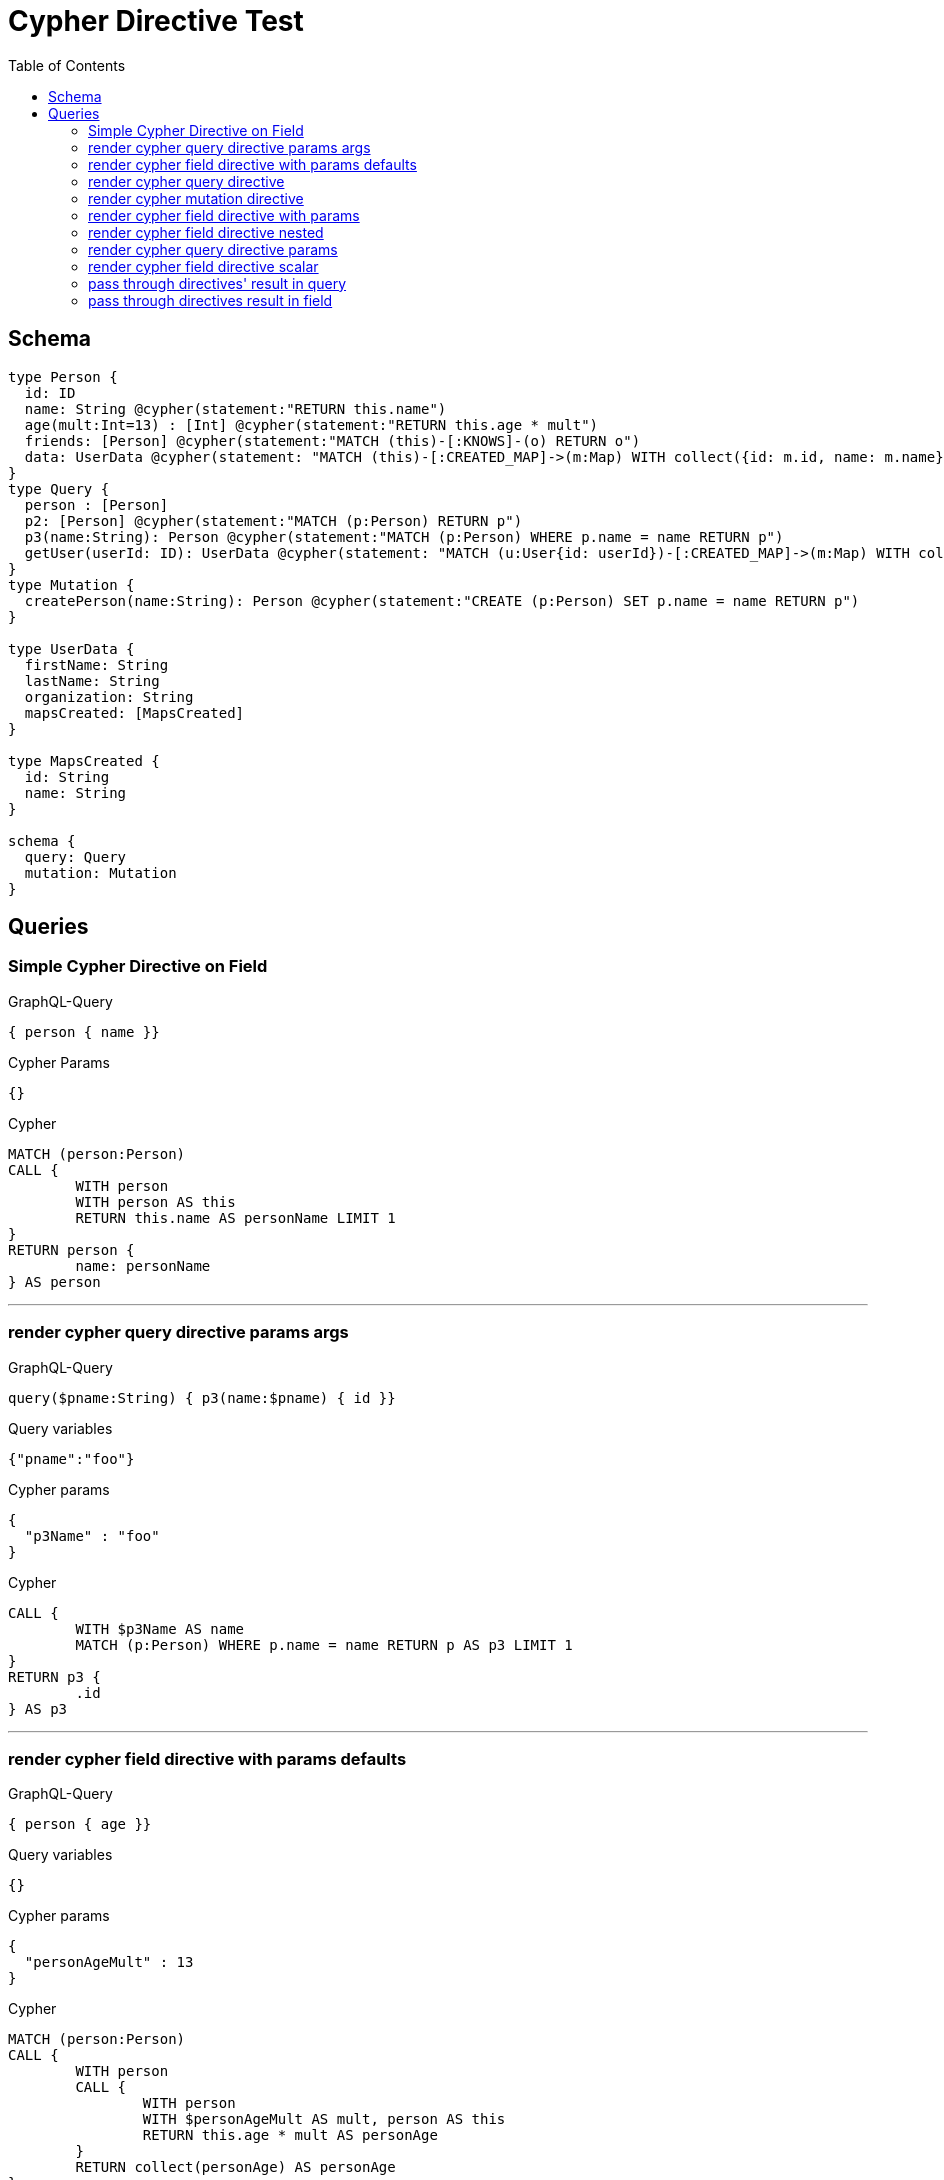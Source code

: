 :toc:

= Cypher Directive Test

== Schema

[source,graphql,schema=true]
----
type Person {
  id: ID
  name: String @cypher(statement:"RETURN this.name")
  age(mult:Int=13) : [Int] @cypher(statement:"RETURN this.age * mult")
  friends: [Person] @cypher(statement:"MATCH (this)-[:KNOWS]-(o) RETURN o")
  data: UserData @cypher(statement: "MATCH (this)-[:CREATED_MAP]->(m:Map) WITH collect({id: m.id, name: m.name}) AS mapsCreated, this RETURN {firstName: this.firstName, lastName: this.lastName, organization: this.organization, mapsCreated: mapsCreated}", passThrough:true)
}
type Query {
  person : [Person]
  p2: [Person] @cypher(statement:"MATCH (p:Person) RETURN p")
  p3(name:String): Person @cypher(statement:"MATCH (p:Person) WHERE p.name = name RETURN p")
  getUser(userId: ID): UserData @cypher(statement: "MATCH (u:User{id: userId})-[:CREATED_MAP]->(m:Map) WITH collect({id: m.id, name: m.name}) AS mapsCreated, u RETURN {firstName: u.firstName, lastName: u.lastName, organization: u.organization, mapsCreated: mapsCreated}", passThrough:true)
}
type Mutation {
  createPerson(name:String): Person @cypher(statement:"CREATE (p:Person) SET p.name = name RETURN p")
}

type UserData {
  firstName: String
  lastName: String
  organization: String
  mapsCreated: [MapsCreated]
}

type MapsCreated {
  id: String
  name: String
}

schema {
  query: Query
  mutation: Mutation
}
----

== Queries

=== Simple Cypher Directive on Field

.GraphQL-Query
[source,graphql]
----
{ person { name }}
----

.Cypher Params
[source,json]
----
{}
----

.Cypher
[source,cypher]
----
MATCH (person:Person)
CALL {
	WITH person
	WITH person AS this
	RETURN this.name AS personName LIMIT 1
}
RETURN person {
	name: personName
} AS person
----

'''

=== render cypher query directive params args

.GraphQL-Query
[source,graphql]
----
query($pname:String) { p3(name:$pname) { id }}
----

.Query variables
[source,json,request=true]
----
{"pname":"foo"}
----

.Cypher params
[source,json]
----
{
  "p3Name" : "foo"
}
----

.Cypher
[source,cypher]
----
CALL {
	WITH $p3Name AS name
	MATCH (p:Person) WHERE p.name = name RETURN p AS p3 LIMIT 1
}
RETURN p3 {
	.id
} AS p3
----

'''

=== render cypher field directive with params defaults

.GraphQL-Query
[source,graphql]
----
{ person { age }}
----

.Query variables
[source,json,request=true]
----
{}
----

.Cypher params
[source,json]
----
{
  "personAgeMult" : 13
}
----

.Cypher
[source,cypher]
----
MATCH (person:Person)
CALL {
	WITH person
	CALL {
		WITH person
		WITH $personAgeMult AS mult, person AS this
		RETURN this.age * mult AS personAge
	}
	RETURN collect(personAge) AS personAge
}
RETURN person {
	age: personAge
} AS person
----

'''

=== render cypher query directive

.GraphQL-Query
[source,graphql]
----
{ p2 { id }}
----

.Query variables
[source,json,request=true]
----
{}
----

.Cypher params
[source,json]
----
{}
----

.Cypher
[source,cypher]
----
CALL {
	MATCH (p:Person) RETURN p AS p2
}
RETURN p2 {
	.id
} AS p2
----

'''

=== render cypher mutation directive

.GraphQL-Query
[source,graphql]
----
mutation { person: createPerson(name:"Joe") { id }}
----

.Query variables
[source,json,request=true]
----
{}
----

.Cypher params
[source,json]
----
{
  "personName" : "Joe"
}
----

.Cypher
[source,cypher]
----
CALL {
	WITH $personName AS name
	CREATE (p:Person) SET p.name = name RETURN p AS person LIMIT 1
}
RETURN person {
	.id
} AS person
----

'''

=== render cypher field directive with params

.GraphQL-Query
[source,graphql]
----
{ person { age(mult:25) }}
----

.Query variables
[source,json,request=true]
----
{}
----

.Cypher params
[source,json]
----
{
  "personAgeMult" : 25
}
----

.Cypher
[source,cypher]
----
MATCH (person:Person)
CALL {
	WITH person
	CALL {
		WITH person
		WITH $personAgeMult AS mult, person AS this
		RETURN this.age * mult AS personAge
	}
	RETURN collect(personAge) AS personAge
}
RETURN person {
	age: personAge
} AS person
----

'''

=== render cypher field directive nested

.GraphQL-Query
[source,graphql]
----
{ person { friends { id } }}
----

.Query variables
[source,json,request=true]
----
{}
----

.Cypher params
[source,json]
----
{}
----

.Cypher
[source,cypher]
----
MATCH (person:Person)
CALL {
	WITH person
	CALL {
		WITH person
		WITH person AS this
		MATCH (this)-[:KNOWS]-(o) RETURN o AS personFriends
	}
	RETURN collect(personFriends {
		.id
	}) AS personFriends
}
RETURN person {
	friends: personFriends
} AS person
----

'''

=== render cypher query directive params

.GraphQL-Query
[source,graphql]
----
{ p3(name:"Jane") { id }}
----

.Query variables
[source,json,request=true]
----
{}
----

.Cypher params
[source,json]
----
{
  "p3Name" : "Jane"
}
----

.Cypher
[source,cypher]
----
CALL {
	WITH $p3Name AS name
	MATCH (p:Person) WHERE p.name = name RETURN p AS p3 LIMIT 1
}
RETURN p3 {
	.id
} AS p3
----

'''

=== render cypher field directive scalar

.GraphQL-Query
[source,graphql]
----
{ person { name }}
----

.Query variables
[source,json,request=true]
----
{}
----

.Cypher params
[source,json]
----
{}
----

.Cypher
[source,cypher]
----
MATCH (person:Person)
CALL {
	WITH person
	WITH person AS this
	RETURN this.name AS personName LIMIT 1
}
RETURN person {
	name: personName
} AS person
----

'''

=== pass through directives' result in query

.GraphQL-Query
[source,graphql]
----
query queriesRootQuery {
  user: getUser(userId: "123") {
    firstName lastName organization
    mapsCreated { id }
  }
}
----

.Query variables
[source,json,request=true]
----
{}
----

.Cypher params
[source,json]
----
{
  "userUserId" : "123"
}
----

.Cypher
[source,cypher]
----
CALL {
	WITH $userUserId AS userId
	MATCH (u:User{id: userId})-[:CREATED_MAP]->(m:Map) WITH collect({id: m.id, name: m.name}) AS mapsCreated, u RETURN {firstName: u.firstName, lastName: u.lastName, organization: u.organization, mapsCreated: mapsCreated} AS user LIMIT 1
}
RETURN user AS user
----

'''

=== pass through directives result in field

.GraphQL-Query
[source,graphql]
----
query queriesRootQuery {
  person { id, data { firstName } }
}
----

.Query variables
[source,json,request=true]
----
{}
----

.Cypher params
[source,json]
----
{}
----

.Cypher
[source,cypher]
----
MATCH (person:Person)
CALL {
	WITH person
	WITH person AS this
	MATCH (this)-[:CREATED_MAP]->(m:Map) WITH collect({id: m.id, name: m.name}) AS mapsCreated, this RETURN {firstName: this.firstName, lastName: this.lastName, organization: this.organization, mapsCreated: mapsCreated} AS personData LIMIT 1
}
RETURN person {
	.id,
	data: personData
} AS person
----

'''
